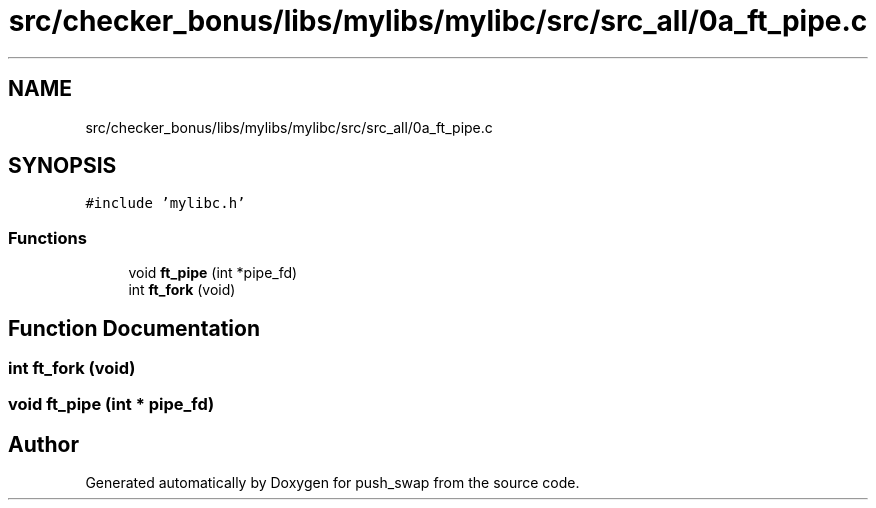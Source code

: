 .TH "src/checker_bonus/libs/mylibs/mylibc/src/src_all/0a_ft_pipe.c" 3 "Thu Mar 20 2025 16:01:00" "push_swap" \" -*- nroff -*-
.ad l
.nh
.SH NAME
src/checker_bonus/libs/mylibs/mylibc/src/src_all/0a_ft_pipe.c
.SH SYNOPSIS
.br
.PP
\fC#include 'mylibc\&.h'\fP
.br

.SS "Functions"

.in +1c
.ti -1c
.RI "void \fBft_pipe\fP (int *pipe_fd)"
.br
.ti -1c
.RI "int \fBft_fork\fP (void)"
.br
.in -1c
.SH "Function Documentation"
.PP 
.SS "int ft_fork (void)"

.SS "void ft_pipe (int * pipe_fd)"

.SH "Author"
.PP 
Generated automatically by Doxygen for push_swap from the source code\&.
